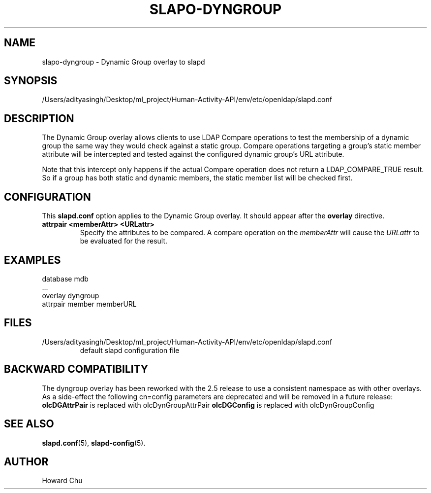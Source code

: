 .lf 1 stdin
.TH SLAPO-DYNGROUP 5 "2025/05/22" "OpenLDAP 2.6.10"
.\" Copyright 2005-2024 The OpenLDAP Foundation All Rights Reserved.
.\" Copying restrictions apply.  See COPYRIGHT/LICENSE.
.\" $OpenLDAP$
.SH NAME
slapo\-dyngroup \- Dynamic Group overlay to slapd
.SH SYNOPSIS
/Users/adityasingh/Desktop/ml_project/Human-Activity-API/env/etc/openldap/slapd.conf
.SH DESCRIPTION
The Dynamic Group overlay allows clients to use LDAP Compare operations
to test the membership of a dynamic group the same way they would check
against a static group. Compare operations targeting a group's static
member attribute will be intercepted and tested against the configured
dynamic group's URL attribute.
.LP
Note that this intercept only happens if the actual
Compare operation does not return a LDAP_COMPARE_TRUE result. So if a
group has both static and dynamic members, the static member list will
be checked first.
.SH CONFIGURATION
This
.B slapd.conf
option applies to the Dynamic Group overlay.
It should appear after the
.B overlay
directive.
.TP
.B attrpair <memberAttr> <URLattr>
Specify the attributes to be compared. A compare operation on the
.I memberAttr
will cause the
.I URLattr
to be evaluated for the result.
.SH EXAMPLES
.nf
  database mdb
  ...
  overlay dyngroup
  attrpair member memberURL
.fi
.SH FILES
.TP
/Users/adityasingh/Desktop/ml_project/Human-Activity-API/env/etc/openldap/slapd.conf
default slapd configuration file
.SH BACKWARD COMPATIBILITY
The dyngroup overlay has been reworked with the 2.5 release to use
a consistent namespace as with other overlays. As a side-effect the
following cn=config parameters are deprecated and will be removed in
a future release:
.B olcDGAttrPair
is replaced with olcDynGroupAttrPair
.B olcDGConfig
is replaced with olcDynGroupConfig
.SH SEE ALSO
.BR slapd.conf (5),
.BR slapd\-config (5).
.SH AUTHOR
Howard Chu
